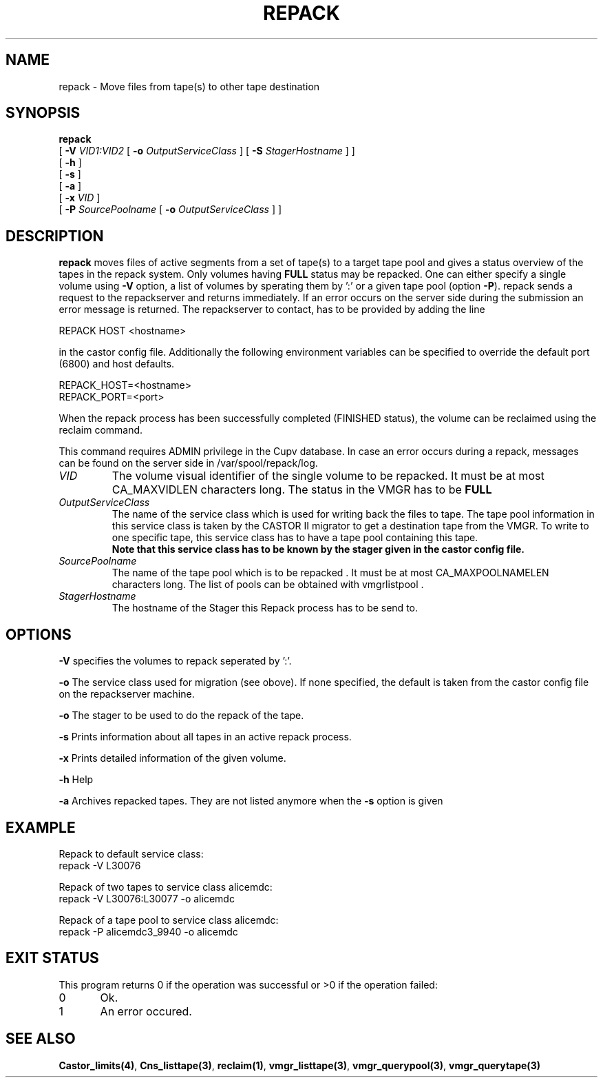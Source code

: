 .\" Copyright (C) 2001-2006 by CERN/IT/FIO/FD
.\" All rights reserved
.\" 
.TH "REPACK" "2" "July, 2006" "CASTOR" "vmgr Administrator Commands"
.SH "NAME"
repack \- Move files from tape(s) to other tape destination 
.SH "SYNOPSIS"
.B repack
.br 
[
.BI \-V " VID1:VID2"
[
.BI \-o " OutputServiceClass"
]
[
.BI \-S " StagerHostname"
]
]
.br 
[
.BI  \-h
]
.br 
[
.B \-s 
]
.br 
[
.B \-a 
]
.br 
[
.BI \-x " VID"
]
.br 
[
.BI \-P " SourcePoolname"
[
.BI \-o " OutputServiceClass"
] ]
.SH "DESCRIPTION"
.B repack
moves files of active segments from a set of tape(s) to a target tape pool and gives 
a status overview of the tapes in the repack system.
Only volumes having
.B FULL
status may be repacked. One can either specify a single volume using
.B \-V
option, a list of volumes by sperating them by ':'
or a given tape pool (option
\fB\-P\fR). repack sends a request to the repackserver and returns immediately.
If an error occurs on the server side during the submission an error message
is returned.
The repackserver to contact, has to be provided by adding the line 

REPACK HOST <hostname>

in the castor config file. Additionally the following environment 
variables can be specified to override the default port (6800) and host defaults. 

REPACK_HOST=<hostname>
.br 
REPACK_PORT=<port>

When the repack process has been successfully completed (FINISHED status), the volume can be 
reclaimed using the reclaim command.
.LP 
This command requires ADMIN privilege in the Cupv database. In case an error 
occurs during a repack, messages can be found on the server side in 
/var/spool/repack/log.

.TP 
.I VID
The volume visual identifier of the single volume to be repacked.
It must be at most CA_MAXVIDLEN characters long. The status in the VMGR has to be 
.BR FULL
.TP 
.I OutputServiceClass
The name of the service class which is used for writing back the files to tape.
The tape pool information in this service class is taken by the CASTOR II
migrator to get a destination tape from the VMGR. To write to one specific tape, this
service class has to have a tape pool containing this tape.
.br 
.B Note that this service class has to be known by the stager given in the castor config file.
.TP 
.I SourcePoolname
The name of the tape pool which is to be repacked . It must be at most CA_MAXPOOLNAMELEN characters long.
The list of pools can be obtained with vmgrlistpool .
.TP
.I StagerHostname
The hostname of the Stager this Repack process has to be send to.


.SH "OPTIONS"
\fB\-V\fR
specifies the volumes to repack seperated by ':'.

\fB\-o\fR
The service class used for migration (see obove). If none specified, the default is taken from the castor config file on the repackserver machine.

\fB\-o\fR
The stager to be used to do the repack of the tape.

\fB\-s\fR
Prints information about all tapes in an active repack process.

\fB\-x\fR
Prints detailed information of the given volume.

\fB\-h\fR
Help

\fB\-a\fR
Archives repacked tapes. They are not listed anymore when the \fB\-s\fR option is 
given
.SH "EXAMPLE"
.nf 
.ft CW
Repack to default service class:
repack \-V L30076

Repack of two tapes to service class alicemdc:
repack \-V L30076:L30077 \-o alicemdc

Repack of a tape pool to service class alicemdc:
repack \-P alicemdc3_9940 \-o alicemdc

.ft
.fi 
.SH "EXIT STATUS"
This program returns 0 if the operation was successful or >0 if the operation failed:

.br 
0	Ok.
.br 
1	An error occured.
.SH "SEE ALSO"
.BR Castor_limits(4) ,
.BR Cns_listtape(3) ,
.BR reclaim(1) ,
.BR vmgr_listtape(3) ,
.BR vmgr_querypool(3) ,
.B vmgr_querytape(3)
